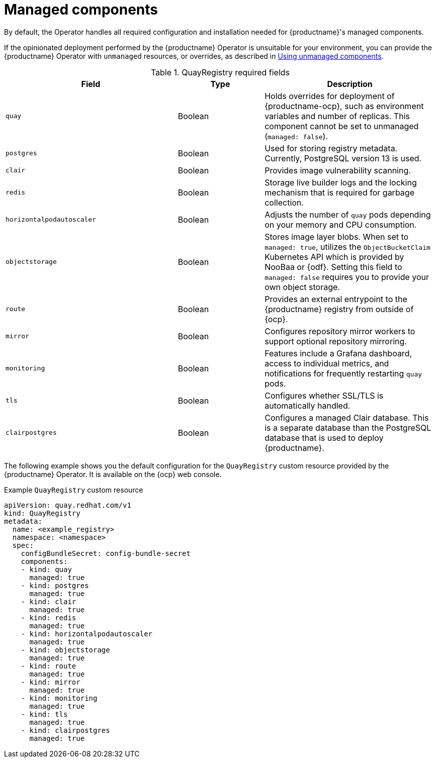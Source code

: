 :_content-type: REFERENCE
[id="operator-components-managed"]
= Managed components

By default, the Operator handles all required configuration and installation needed for {productname}'s managed components. 

If the opinionated deployment performed by the {productname} Operator is unsuitable for your environment, you can provide the {productname} Operator with `unmanaged` resources, or overrides, as described in link:https://docs.redhat.com/en/documentation/red_hat_quay/{producty}/html-single/deploying_the_red_hat_quay_operator_on_openshift_container_platform/index#operator-components-managed[Using unmanaged components].

.QuayRegistry required fields
[cols="2a,1a,2a",options="header"]
|===
| Field | Type | Description

|`quay` |Boolean | Holds overrides for deployment of {productname-ocp}, such as environment variables and number of replicas. This component cannot be set to unmanaged (`managed: false`).
|`postgres` |Boolean | Used for storing registry metadata. Currently, PostgreSQL version 13 is used.
|`clair` |Boolean | Provides image vulnerability scanning. 
|`redis` |Boolean | Storage live builder logs and the locking mechanism that is required for garbage collection.
|`horizontalpodautoscaler` |Boolean | Adjusts the number of `quay` pods depending on your memory and CPU consumption.
|`objectstorage` |Boolean | Stores image layer blobs. When set to `managed: true`, utilizes the `ObjectBucketClaim` Kubernetes API which is provided by NooBaa or {odf}. Setting this field to `managed: false` requires you to provide your own object storage.
|`route` |Boolean | Provides an external entrypoint to the {productname} registry from outside of {ocp}.
|`mirror` |Boolean | Configures repository mirror workers to support optional repository mirroring.
|`monitoring` |Boolean | Features include a Grafana dashboard, access to individual metrics, and notifications for frequently restarting `quay` pods.
|`tls` |Boolean | Configures whether SSL/TLS is automatically handled.
|`clairpostgres` |Boolean | Configures a managed Clair database. This is a separate database than the PostgreSQL database that is used to deploy {productname}. 

|===

The following example shows you the default configuration for the `QuayRegistry` custom resource provided by the {productname} Operator. It is available on the {ocp} web console.

.Example `QuayRegistry` custom resource
[source,yaml]
----
apiVersion: quay.redhat.com/v1
kind: QuayRegistry
metadata:
  name: <example_registry>
  namespace: <namespace>
  spec:
    configBundleSecret: config-bundle-secret
    components:
    - kind: quay
      managed: true
    - kind: postgres
      managed: true
    - kind: clair
      managed: true
    - kind: redis
      managed: true
    - kind: horizontalpodautoscaler
      managed: true
    - kind: objectstorage
      managed: true
    - kind: route
      managed: true
    - kind: mirror
      managed: true
    - kind: monitoring
      managed: true
    - kind: tls
      managed: true
    - kind: clairpostgres
      managed: true
----